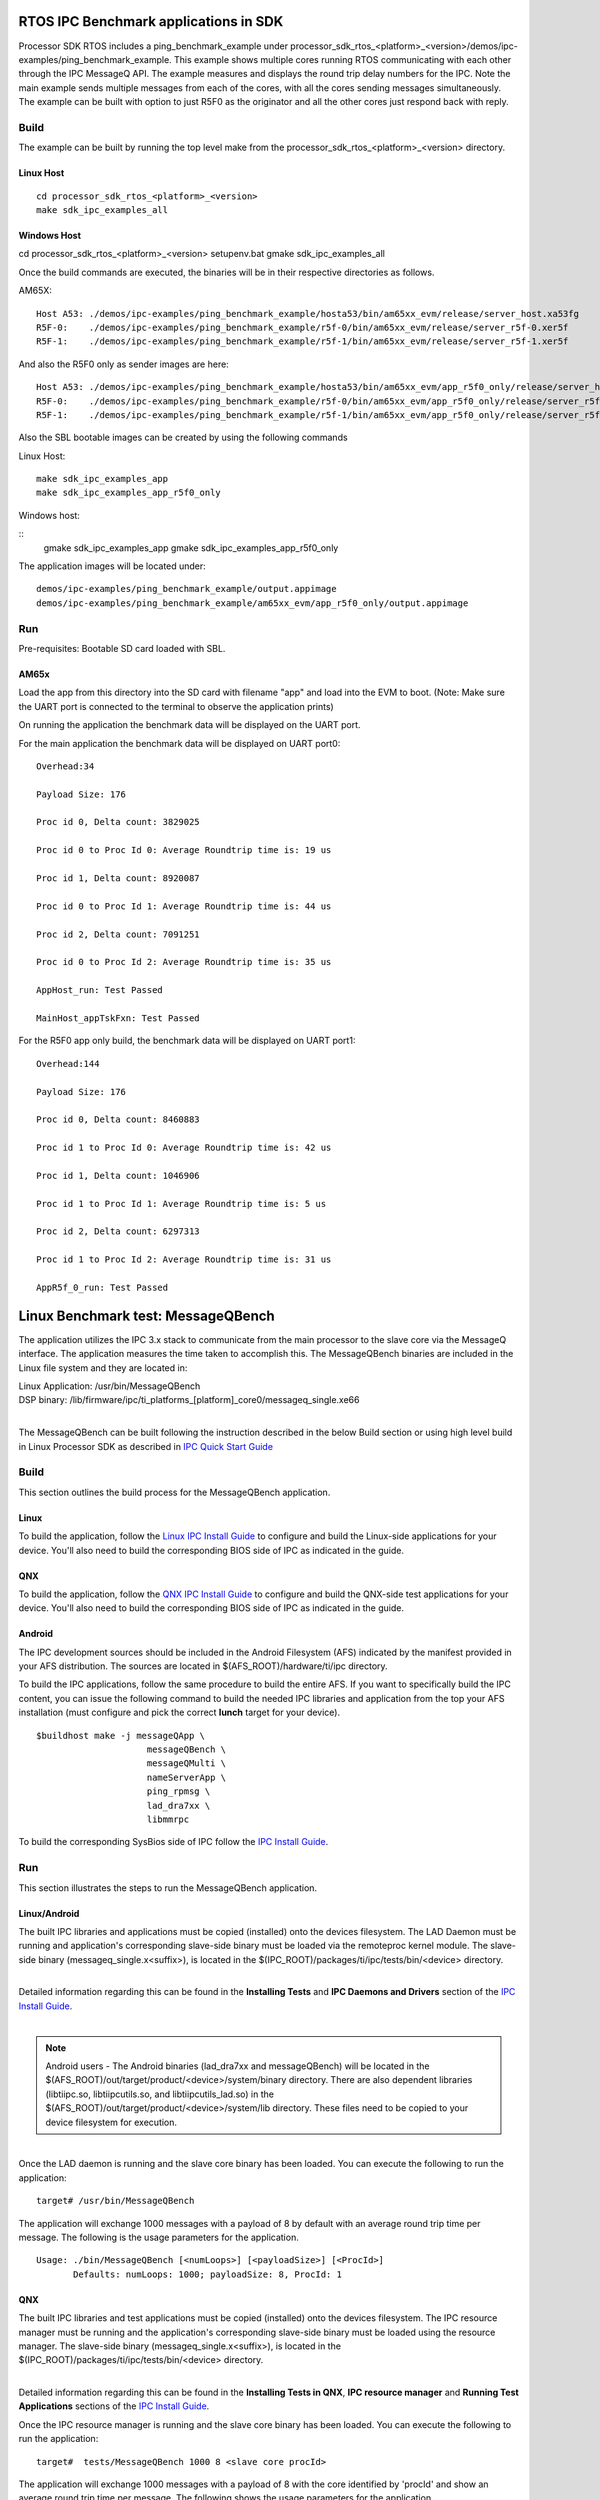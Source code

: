 .. http://processors.wiki.ti.com/index.php/IPC_BenchMarking


RTOS IPC Benchmark applications in SDK
--------------------------------------

Processor SDK RTOS includes a ping_benchmark_example under processor_sdk_rtos_<platform>_<version>/demos/ipc-examples/ping_benchmark_example.
This example shows multiple cores running RTOS communicating with each other through the IPC MessageQ API.
The example measures and displays the round trip delay numbers for the IPC. Note the main example sends multiple messages from each of the cores, with all the cores sending messages simultaneously.
The example can be built with option to just R5F0 as the originator and all the other cores just respond back with reply.

Build
^^^^^^^
The example can be built by running the top level make from the processor_sdk_rtos_<platform>_<version> directory.

Linux Host
""""""""""
::

	cd processor_sdk_rtos_<platform>_<version>
	make sdk_ipc_examples_all

Windows Host
""""""""""""

cd processor_sdk_rtos_<platform>_<version>
setupenv.bat
gmake sdk_ipc_examples_all

Once the build commands are executed, the binaries will be in their respective directories as follows.

AM65X:

::

	Host A53: ./demos/ipc-examples/ping_benchmark_example/hosta53/bin/am65xx_evm/release/server_host.xa53fg
	R5F-0:    ./demos/ipc-examples/ping_benchmark_example/r5f-0/bin/am65xx_evm/release/server_r5f-0.xer5f
	R5F-1:    ./demos/ipc-examples/ping_benchmark_example/r5f-1/bin/am65xx_evm/release/server_r5f-1.xer5f


And also the R5F0 only as sender images are here:

::

	Host A53: ./demos/ipc-examples/ping_benchmark_example/hosta53/bin/am65xx_evm/app_r5f0_only/release/server_host.xa53fg
	R5F-0:    ./demos/ipc-examples/ping_benchmark_example/r5f-0/bin/am65xx_evm/app_r5f0_only/release/server_r5f-0.xer5f
	R5F-1:    ./demos/ipc-examples/ping_benchmark_example/r5f-1/bin/am65xx_evm/app_r5f0_only/release/server_r5f-1.xer5f


Also the SBL bootable images can be created by using the following commands

Linux Host:

::

	make sdk_ipc_examples_app
	make sdk_ipc_examples_app_r5f0_only

Windows host:

::
	gmake sdk_ipc_examples_app
	gmake sdk_ipc_examples_app_r5f0_only

The application images will be located under:

::

	demos/ipc-examples/ping_benchmark_example/output.appimage
	demos/ipc-examples/ping_benchmark_example/am65xx_evm/app_r5f0_only/output.appimage

Run
^^^^

Pre-requisites: Bootable SD card loaded with SBL.

AM65x
""""""""""

Load the app from this directory into the SD card with filename "app" and load into the EVM to boot.
(Note: Make sure the UART port is connected to the terminal to observe the application prints)

On running the application the benchmark data will be displayed on the UART port.

For the main application the benchmark data will be displayed on UART port0:

::

	 Overhead:34

	 Payload Size: 176

	 Proc id 0, Delta count: 3829025

	 Proc id 0 to Proc Id 0: Average Roundtrip time is: 19 us

	 Proc id 1, Delta count: 8920087

	 Proc id 0 to Proc Id 1: Average Roundtrip time is: 44 us

	 Proc id 2, Delta count: 7091251

	 Proc id 0 to Proc Id 2: Average Roundtrip time is: 35 us

	 AppHost_run: Test Passed

	 MainHost_appTskFxn: Test Passed


For the R5F0 app only build, the benchmark data will be displayed on UART port1:

::

	 Overhead:144

	 Payload Size: 176

	 Proc id 0, Delta count: 8460883

	 Proc id 1 to Proc Id 0: Average Roundtrip time is: 42 us

	 Proc id 1, Delta count: 1046906

	 Proc id 1 to Proc Id 1: Average Roundtrip time is: 5 us

	 Proc id 2, Delta count: 6297313

	 Proc id 1 to Proc Id 2: Average Roundtrip time is: 31 us

	 AppR5f_0_run: Test Passed

Linux Benchmark test: MessageQBench
-----------------------------------

The application utilizes the IPC 3.x stack to communicate from the main
processor to the slave core via the MessageQ interface. The application
measures the time taken to accomplish this. The MessageQBench binaries
are included in the Linux file system and they are located in:

|   Linux Application: /usr/bin/MessageQBench
|   DSP binary:        /lib/firmware/ipc/ti_platforms_[platform]_core0/messageq_single.xe66
|

The MessageQBench can be built following the instruction described in
the below Build section or using high level build in Linux Processor
SDK as described in `IPC Quick Start Guide
<http://software-dl.ti.com/processor-sdk-linux/esd/docs/latest/linux/
Foundational_Components_IPC.html#ipc-quick-start-guide>`__

Build
^^^^^^^

This section outlines the build process for the MessageQBench
application.

Linux
"""""""

To build the application, follow the `Linux IPC Install
Guide <index_Foundational_Components.html#linux-install-guide>`__ to configure and build the
Linux-side applications for your device. You'll also need to build the
corresponding BIOS side of IPC as indicated in the guide.

QNX
"""""

To build the application, follow the `QNX IPC Install
Guide <index_Foundational_Components.html#qnx-install-guide>`__ to configure and build the
QNX-side test applications for your device. You'll also need to build
the corresponding BIOS side of IPC as indicated in the guide.

Android
"""""""""

The IPC development sources should be included in the Android Filesystem
(AFS) indicated by the manifest provided in your AFS distribution. The
sources are located in $(AFS_ROOT)/hardware/ti/ipc directory.

To build the IPC applications, follow the same procedure to build the
entire AFS. If you want to specifically build the IPC content, you can
issue the following command to build the needed IPC libraries and
application from the top your AFS installation (must configure and pick
the correct **lunch** target for your device).

::

    $buildhost make -j messageQApp \
                         messageQBench \
                         messageQMulti \
                         nameServerApp \
                         ping_rpmsg \
                         lad_dra7xx \
                         libmmrpc

To build the corresponding SysBios side of IPC follow the `IPC Install
Guide <index_Foundational_Components.html#linux-install-guide>`__.

Run
^^^^^

This section illustrates the steps to run the MessageQBench application.

Linux/Android
"""""""""""""""

The built IPC libraries and applications must be copied (installed) onto
the devices filesystem. The LAD Daemon must be running and application's
corresponding slave-side binary must be loaded via the remoteproc kernel
module. The slave-side binary (messageq_single.x<suffix>), is located in
the $(IPC_ROOT)/packages/ti/ipc/tests/bin/<device> directory.

|
| Detailed information regarding this can be found in the **Installing
  Tests** and **IPC Daemons and Drivers** section of the `IPC Install
  Guide <index_Foundational_Components.html#linux-install-guide>`__.

|

.. note::
  Android users - The Android binaries (lad_dra7xx and messageQBench) will
  be located in the $(AFS_ROOT)/out/target/product/<device>/system/binary
  directory. There are also dependent libraries (libtiipc.so,
  libtiipcutils.so, and libtiipcutils_lad.so) in the
  $(AFS_ROOT)/out/target/product/<device>/system/lib directory. These
  files need to be copied to your device filesystem for execution.

|
| Once the LAD daemon is running and the slave core binary has been
  loaded. You can execute the following to run the application:

::

    target# /usr/bin/MessageQBench

The application will exchange 1000 messages with a payload of 8 by
default with an average round trip time per message. The following is
the usage parameters for the application.

::

    Usage: ./bin/MessageQBench [<numLoops>] [<payloadSize>] [<ProcId>]
           Defaults: numLoops: 1000; payloadSize: 8, ProcId: 1

QNX
"""""

The built IPC libraries and test applications must be copied (installed)
onto the devices filesystem. The IPC resource manager must be running
and the application's corresponding slave-side binary must be loaded
using the resource manager. The slave-side binary
(messageq_single.x<suffix>), is located in the
$(IPC_ROOT)/packages/ti/ipc/tests/bin/<device> directory.

|
| Detailed information regarding this can be found in the **Installing
  Tests in QNX**, **IPC resource manager** and **Running Test
  Applications** sections of the `IPC Install
  Guide <index_Foundational_Components.html#qnx-install-guide>`__.

Once the IPC resource manager is running and the slave core binary has
been loaded. You can execute the following to run the application:

::

    target#  tests/MessageQBench 1000 8 <slave core procId>

The application will exchange 1000 messages with a payload of 8 with the
core identified by 'procId' and show an average round trip time per
message. The following shows the usage parameters for the application.

::

    Syntax:
      MessageQBench [<numLoops>] [<payloadSize>] [<procId>]


IPC Performance
----------------

The performance numbers in this section are gathered using Processor SDK
5.2 release.

IPC Average Round Trip Time
^^^^^^^^^^^^^^^^^^^^^^^^^^^^^

The average round trip time is measured using MessageQBench which calculates
the time for sending 1000 messages from the main processor to slave core and
divided by the number of messages sent (1000).

Average Round Trip Time (ARTT) for K2H/E/G and OMAP-L138 EVMs

.. csv-table::
    :header: "PLSDK 5.2","K2H","K2E","K2G","OMAP-L138"

    "CPU Speed","1.2GHz","1.4GHz","1GHz","456MHz"
    "ARTT (us)","115","68","81","904"
    "ARTT @ 1GHz (us)","121","94","81","N/A"

Table: IPC Average Round Trip Time (ARTT)

.. note::
   The MessageQBench is a user space application which needs to call into
   kernel space and involves linux context switch, process priority, and
   multiple copies during the delivery of a message. Each message may show
   different latency deviated from the average round trip time.


Throughput
^^^^^^^^^^^^^^

Throughput benchmark uses a max transmit window of 130 outstanding messages
to get the maximum throughput. Beyond the max transit window of 130, there
won't be enough resource to allocate additional messages before the
resource is returned by the outstanding messages. In this case, the
benchmark application will fail to run. Different payload sizes from 8 bytes
to max of 448 bytes are measured for each direction, and the numbers apply to
either direction. The throughput are measured with ARM/DSP running at 1 GHz.

Throughput for K2H/E/G and OMAP-L138 EVMs

.. csv-table::
    :header: "Payload (Bytes)","K2H (MB/s)","K2E (MB/s)","K2G (MB/s)","OMAP-L138 (MB/s)"

    "8","0.234","0.442","0.265","0.065"
    "16","0.362","0.681","0.333","0.099"
    "32","0.599","1.078","0.548","0.163"
    "64","1.073","1.928","1.101","0.286"
    "128","1.833","3.57","2.116","0.524"
    "256","3.288","6.693","5.855","0.988"
    "448(Max)","5.038","11.056","18.967","1.676"

Table: IPC Throughput

IPC Throughput CPU Utilization
^^^^^^^^^^^^^^^^^^^^^^^^^^^^^^^^

The CPU utilization is measured using max payload size of 448 bytes with
transmit window of 130 messages.

.. csv-table::
    :header: "","K2H (1.2GHz)","K2E (1.4GHz)","K2H (1GHz)","K2E (1GHz)","K2G","OMAP-L138"

    "CPU Utilization","42%","47%","44%","49%","89.5%","100%"

Table: IPC Throughput CPU Utilization


